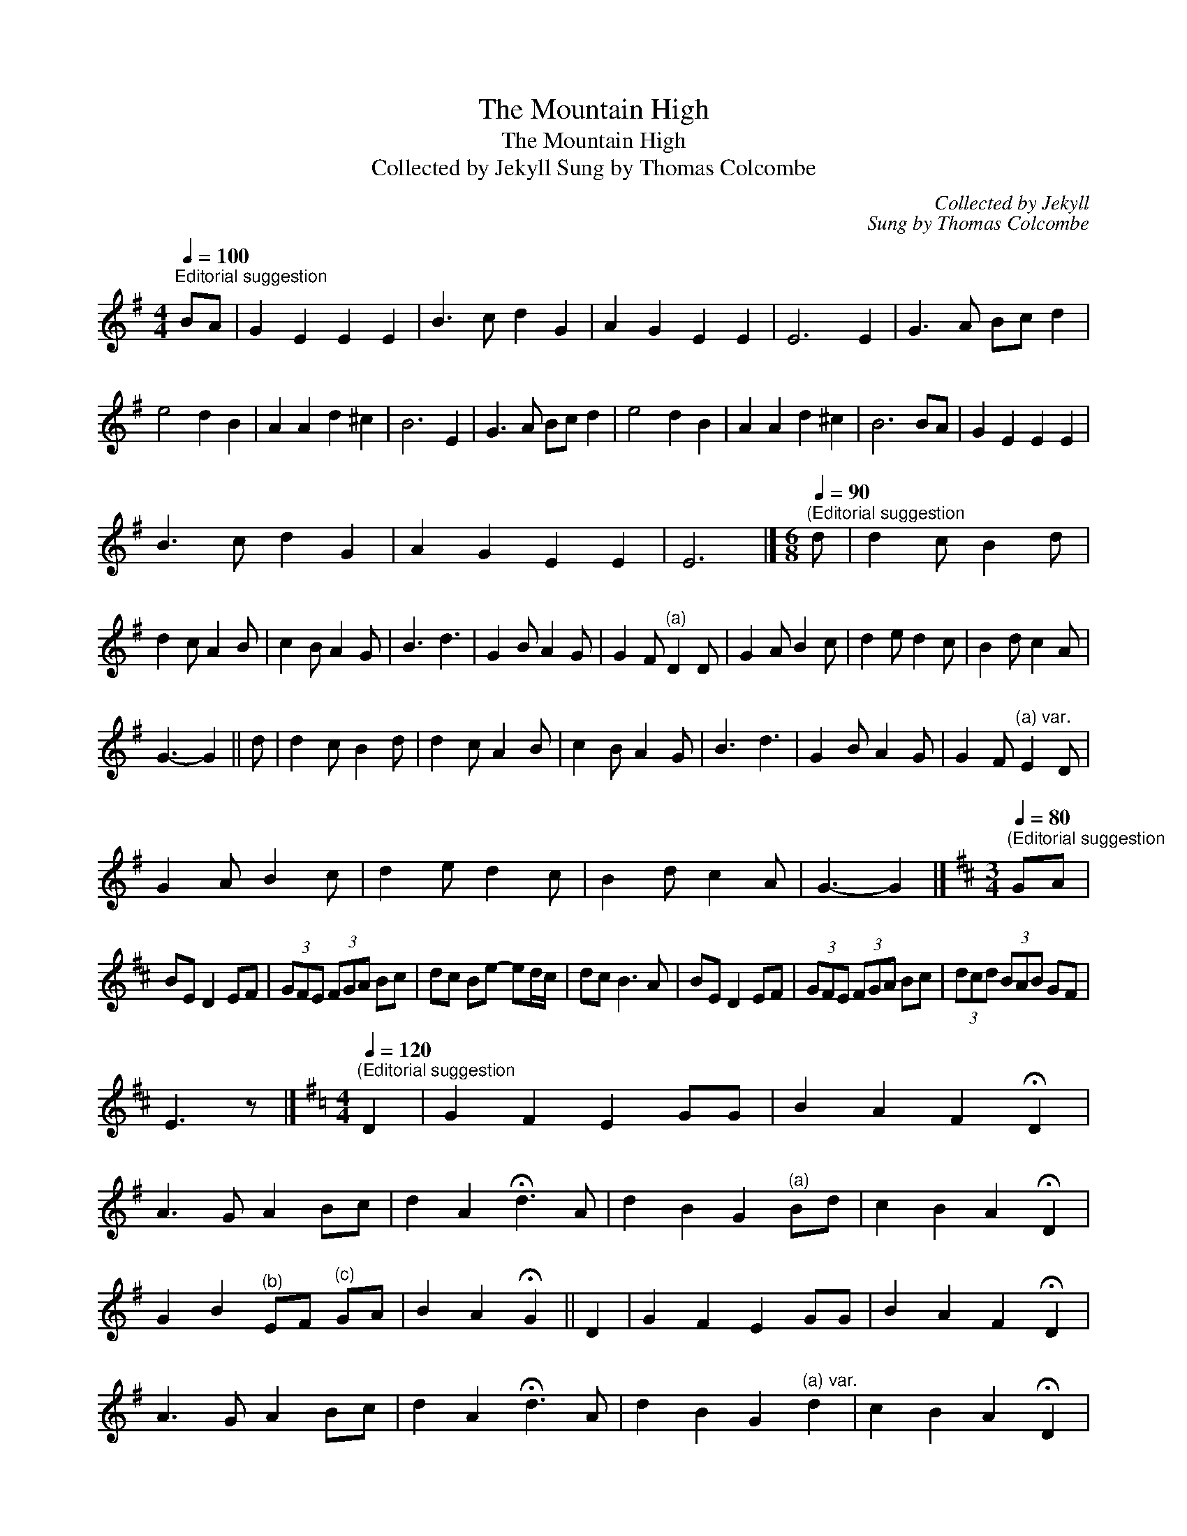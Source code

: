 X:1
T:The Mountain High
T:The Mountain High
T:Collected by Jekyll Sung by Thomas Colcombe
C:Collected by Jekyll
C:Sung by Thomas Colcombe
L:1/8
Q:1/4=100
M:4/4
K:G
V:1 treble 
V:1
"^Editorial suggestion" BA | G2 E2 E2 E2 | B3 c d2 G2 | A2 G2 E2 E2 | E6 E2 | G3 A Bc d2 | %6
 e4 d2 B2 | A2 A2 d2 ^c2 | B6 E2 | G3 A Bc d2 | e4 d2 B2 | A2 A2 d2 ^c2 | B6 BA | G2 E2 E2 E2 | %14
 B3 c d2 G2 | A2 G2 E2 E2 | E6 |][M:6/8][Q:1/4=90]"^(Editorial suggestion" d | d2 c B2 d | %19
 d2 c A2 B | c2 B A2 G | B3 d3 | G2 B A2 G | G2 F"^(a)" D2 D | G2 A B2 c | d2 e d2 c | B2 d c2 A | %27
 G3- G2 || d | d2 c B2 d | d2 c A2 B | c2 B A2 G | B3 d3 | G2 B A2 G | G2 F"^(a) var." E2 D | %35
 G2 A B2 c | d2 e d2 c | B2 d c2 A | G3- G2 |][K:D][M:3/4][Q:1/4=80]"^(Editorial suggestion" GA | %40
 BE D2 EF | (3GFE (3FGA Bc | dc Be- ed/c/ | dc B3 A | BE D2 EF | (3GFE (3FGA Bc | (3dcd (3BAB GF | %47
 E3 z |][K:G][M:4/4][Q:1/4=120]"^(Editorial suggestion" D2 | G2 F2 E2 GG | B2 A2 F2 !fermata!D2 | %51
 A3 G A2 Bc | d2 A2 !fermata!d3 A | d2 B2 G2"^(a)" Bd | c2 B2 A2 !fermata!D2 | %55
 G2 B2"^(b)" EF"^(c)" GA | B2 A2 !fermata!G2 || D2 | G2 F2 E2 GG | B2 A2 F2 !fermata!D2 | %60
 A3 G A2 Bc | d2 A2 !fermata!d3 A | d2 B2 G2"^(a) var." d2 | c2 B2 A2 !fermata!D2 | %64
 G2 B2"^(b) var." E2"^(c) var." G2 | B2 A2 !fermata!G2 |] %66
[M:3/4][Q:1/4=54]"^(Editorial suggestion" D | GG G2 DE | =FG ED z D | GG G3 D | cd A3 B/c/ | %71
 d>e A2 cA | AD E/=F/G z A/B/ | cd A>G E^F | DD D3 |] %75

